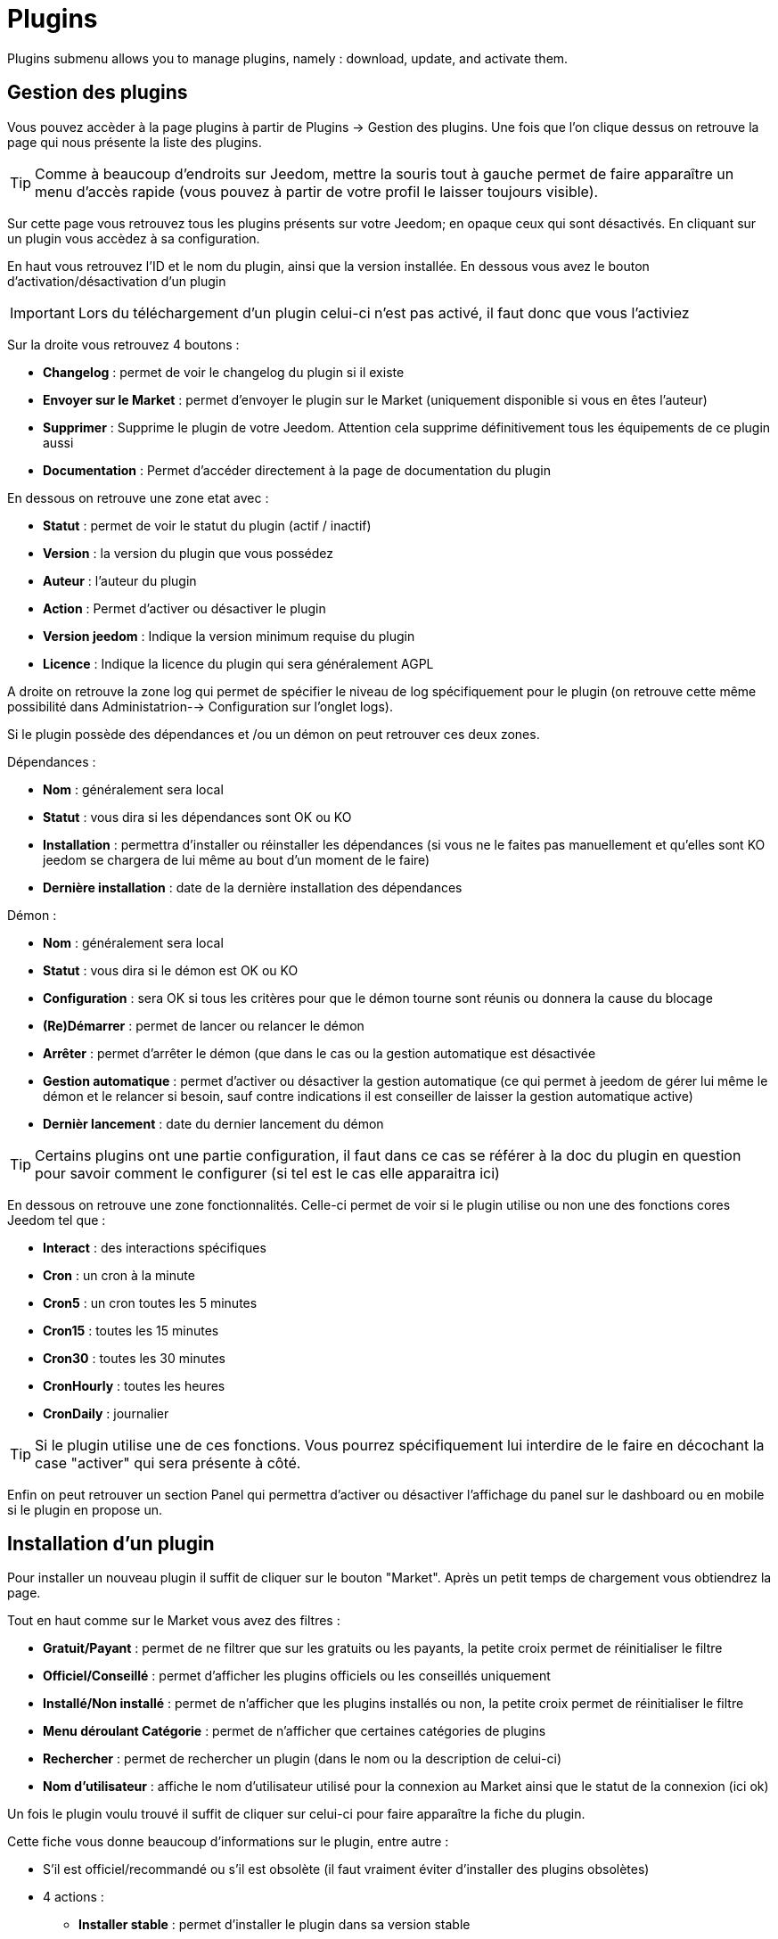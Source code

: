 = Plugins

Plugins submenu allows you to manage plugins, namely : download, update, and activate them.

== Gestion des plugins

Vous pouvez accèder à la page plugins à partir de Plugins -> Gestion des plugins. Une fois que l'on clique dessus on retrouve la page qui nous présente la liste des plugins. 

[TIP]
Comme à beaucoup d'endroits sur Jeedom, mettre la souris tout à gauche permet de faire apparaître un menu d'accès rapide (vous pouvez à partir de votre profil le laisser toujours visible).

Sur cette page vous retrouvez tous les plugins présents sur votre Jeedom; en opaque ceux qui sont désactivés. En cliquant sur un plugin vous accèdez à sa configuration.

En haut vous retrouvez l'ID et le nom du plugin, ainsi que la version installée. En dessous vous avez le bouton d'activation/désactivation d'un plugin

[IMPORTANT]
Lors du téléchargement d'un plugin celui-ci n'est pas activé, il faut donc que vous l'activiez

Sur la droite vous retrouvez 4 boutons : 

* *Changelog* : permet de voir le changelog du plugin si il existe 
* *Envoyer sur le Market* : permet d'envoyer le plugin sur le Market (uniquement disponible si vous en êtes l'auteur)
* *Supprimer* : Supprime le plugin de votre Jeedom. Attention cela supprime définitivement tous les équipements de ce plugin aussi
* *Documentation* : Permet d'accéder directement à la page de documentation du plugin

En dessous on retrouve une zone etat avec : 

* *Statut* : permet de voir le statut du plugin (actif / inactif)
* *Version* : la version du plugin que vous possédez
* *Auteur* : l'auteur du plugin
* *Action* : Permet d'activer ou désactiver le plugin
* *Version jeedom* : Indique la version minimum requise du plugin
* *Licence* : Indique la licence du plugin qui sera généralement AGPL

A droite on retrouve la zone log qui permet de spécifier le niveau de log spécifiquement pour le plugin (on retrouve cette même possibilité dans Administatrion--> Configuration sur l'onglet logs).

Si le plugin possède des dépendances et /ou un démon on peut retrouver ces deux zones.

Dépendances :

* *Nom* : généralement sera local
* *Statut* : vous dira si les dépendances sont OK ou KO
* *Installation* : permettra d'installer ou réinstaller les dépendances (si vous ne le faites pas manuellement et qu'elles sont KO jeedom se chargera de lui même au bout d'un moment de le faire)
* *Dernière installation* : date de la dernière installation des dépendances

Démon :

* *Nom* : généralement sera local
* *Statut* : vous dira si le démon est OK ou KO
* *Configuration* : sera OK si tous les critères pour que le démon tourne sont réunis ou donnera la cause du blocage
* *(Re)Démarrer* : permet de lancer ou relancer le démon
* *Arrêter* : permet d'arrêter le démon (que dans le cas ou la gestion automatique est désactivée
* *Gestion automatique* : permet d'activer ou désactiver la gestion automatique (ce qui permet à jeedom de gérer lui même le démon et le relancer si besoin, sauf contre indications il est conseiller de laisser la gestion automatique active)
* *Dernièr lancement* : date du dernier lancement du démon

[TIP]
Certains plugins ont une partie configuration, il faut dans ce cas se référer à la doc du plugin en question pour savoir comment le configurer (si tel est le cas elle apparaitra ici)

En dessous on retrouve une zone fonctionnalités. Celle-ci permet de voir si le plugin utilise ou non une des fonctions cores Jeedom tel que :

* *Interact* : des interactions spécifiques
* *Cron* : un cron à la minute
* *Cron5* : un cron toutes les 5 minutes
* *Cron15* : toutes les 15 minutes
* *Cron30* : toutes les 30 minutes
* *CronHourly* : toutes les heures
* *CronDaily* : journalier

[TIP]
Si le plugin utilise une de ces fonctions. Vous pourrez spécifiquement lui interdire de le faire en décochant la case "activer" qui sera présente à côté.

Enfin on peut retrouver un section Panel qui permettra d'activer ou désactiver l'affichage du panel sur le dashboard ou en mobile si le plugin en propose un.


== Installation d'un plugin

Pour installer un nouveau plugin il suffit de cliquer sur le bouton "Market". Après un petit temps de chargement vous obtiendrez la page.

Tout en haut comme sur le Market vous avez des filtres : 

* *Gratuit/Payant* : permet de ne filtrer que sur les gratuits ou les payants, la petite croix permet de réinitialiser le filtre
* *Officiel/Conseillé* : permet d'afficher les plugins officiels ou les conseillés uniquement
* *Installé/Non installé* : permet de n'afficher que les plugins installés ou non, la petite croix permet de réinitialiser le filtre
* *Menu déroulant Catégorie* : permet de n'afficher que certaines catégories de plugins
* *Rechercher* : permet de rechercher un plugin (dans le nom ou la description de celui-ci)
* *Nom d'utilisateur* : affiche le nom d'utilisateur utilisé pour la connexion au Market ainsi que le statut de la connexion (ici ok)

Un fois le plugin voulu trouvé il suffit de cliquer sur celui-ci pour faire apparaître la fiche du plugin.

Cette fiche vous donne beaucoup d'informations sur le plugin, entre autre : 

* S'il est officiel/recommandé ou s'il est obsolète (il faut vraiment éviter d'installer des plugins obsolètes)
* 4 actions : 
** *Installer stable* : permet d'installer le plugin dans sa version stable
** *Installer beta* : permet d'installer le plugin dans sa version beta (seulement pour les betatesteurs)
** *Installer pro* : permet d'installer la version pro (très peu utilisé)
** *Supprimer* : si le plugin est actuellement installé, ce bouton permet de le supprimer

En dessous vous retrouvez la description du plugin, la compatibilité (si Jeedom détecte une incompatibilité il vous le signalera), les avis sur le plugin (vous pouvez ici le noter) et des informations complémentaires (l'auteur, la personne ayant fait la dernière mise à jour, un lien vers la doc, le nombre de téléchargements).
Sur la droite vous retrouvez la liste des dernières mises à jour (un bouton tout voir vous permet d'avoir tout l'historique), une documentation rapide d'utilisation (il est recommandé quand même de lire la documentation complète) et enfin le type (plugin, widget...), la langue et les diverses informations sur la date de la dernière stable.

[IMPORTANT]
Il n'est vraiment pas recommandé de mettre un plugin beta sur un Jeedom non beta, beaucoup de soucis de fonctionnement peuvent en résulter.

[IMPORTANT]
Certains plugins sont payants, dans ce cas la fiche du plugin vous proposera de l'acheter, une fois cela fait il faut attendre une dizaine de minutes (temps de validation du paiement), puis retourner sur la fiche du plugin pour l'installer normalement.

[TIP]
Vous pouvez aussi ajouter un plugin à Jeedom à partir d'un fichier ou depuis un repository Github. Pour cela, il faut, dans la configuration de Jeedom, activer la fonction adéquate dans la partie "Mises à jour et fichiers". Il sera ensuite possible, en mettant la souris tout à gauche, et en faisant apparaitre le menu de la page plugin, de cliquer sur "Ajout depuis une autre source". Vous pourrez ensuite choisir la source "Fichier". Attention, dans le cas de l'ajout par un fichier zip, le nom du zip doit être le même que l'id du plugin et dès l'ouverture du ZIP un dossier plugin_info doit être présent.